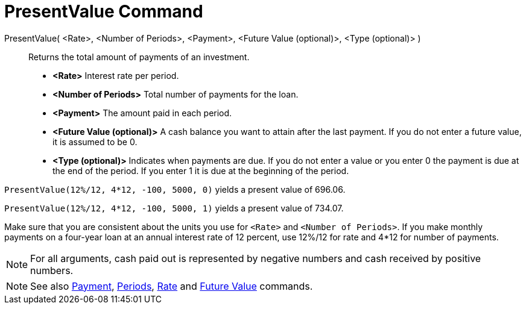 = PresentValue Command

PresentValue( <Rate>, <Number of Periods>, <Payment>, <Future Value (optional)>, <Type (optional)> )::
  Returns the total amount of payments of an investment.

* *<Rate>* Interest rate per period.
* *<Number of Periods>* Total number of payments for the loan.
* *<Payment>* The amount paid in each period.
* *<Future Value (optional)>* A cash balance you want to attain after the last payment. If you do not enter a future
value, it is assumed to be 0.
* *<Type (optional)>* Indicates when payments are due. If you do not enter a value or you enter 0 the payment is due at
the end of the period. If you enter 1 it is due at the beginning of the period.

[EXAMPLE]
====

`PresentValue(12%/12, 4*12, -100, 5000, 0)` yields a present value of 696.06.

`PresentValue(12%/12, 4*12, -100, 5000, 1)` yields a present value of 734.07.

[NOTE]
====

Make sure that you are consistent about the units you use for `<Rate>` and `<Number of Periods>`. If you make monthly
payments on a four-year loan at an annual interest rate of 12 percent, use 12%/12 for rate and 4*12 for number of
payments.

====

====

[NOTE]
====

For all arguments, cash paid out is represented by negative numbers and cash received by positive numbers.

====

[NOTE]
====

See also xref:/commands/Payment_Command.adoc[Payment], xref:/commands/Periods_Command.adoc[Periods],
xref:/commands/Rate_Command.adoc[Rate] and xref:/commands/FutureValue_Command.adoc[Future Value] commands.

====
